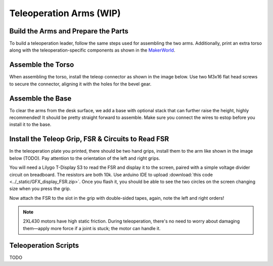 .. _teleoperation_arms:

Teleoperation Arms (WIP)
=========================

Build the Arms and Prepare the Parts
------------------------------------------
To build a teleoperation leader, follow the same steps used for assembling the two arms.
Additionally, print an extra torso along with the teleoperation-specific components
as shown in the `MakerWorld <https://makerworld.com/en/models/1733983>`_.

Assemble the Torso
----------------------------
When assembling the torso, install the teleop connector as shown in the image below. 
Use two M3x16 flat head screws to secure the connector, aligning it with the holes for the bevel gear.

.. image:: ../_static/teleop_connector.png
   :alt: Teleop connector
   :align: center
   :width: 100%

Assemble the Base
----------------------------
To clear the arms from the desk surface, we add a base with optional stack that can further raise the height, highly recommended! 
It should be pretty straight forward to assemble. Make sure you connect the wires to estop before you install it to the base.

.. image:: ../_static/teleop_base.png
   :alt: Teleop base
   :align: center
   :width: 100%

Install the Teleop Grip, FSR & Circuits to Read FSR
------------------------------------------------------------
In the teleoperation plate you printed, there should be two hand grips, install them to the arm like shown in the image below (TODO).
Pay attention to the orientation of the left and right grips.

.. .. image:: ../_static/teleop_grip.png
..    :alt: Teleop grip
..    :align: center
..    :width: 100%

You will need a Lilygo T-Display S3 to read the FSR and display it to the screen, paired with a simple voltage divider circuit on breadboard. 
The resistors are both 10k. Use arduino IDE to upload :download:`this code <../_static/GFX_display_FSR.zip>`. 
Once you flash it, you should be able to see the two circles on the screen changing size when you press the grip.

.. image:: ../_static/teleop_breadboard.png
   :alt: Teleop breadboard
   :align: center
   :width: 100%

Now attach the FSR to the slot in the grip with double-sided tapes, again, note the left and right orders! 

.. note::
   2XL430 motors have high static friction. During teleoperation, there's no need to worry about damaging them—apply more force if a joint is stuck; the motor can handle it.


Teleoperation Scripts
---------------------
TODO
